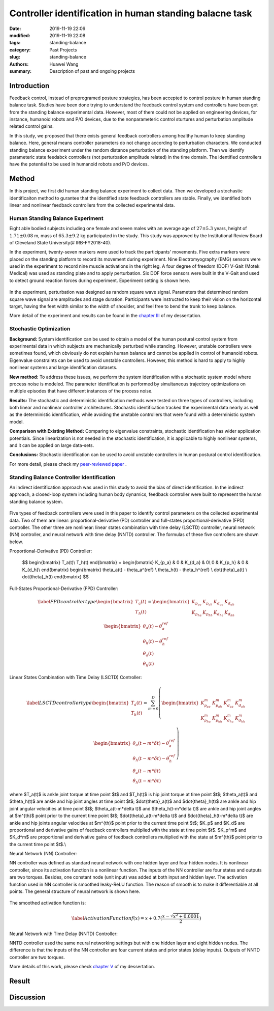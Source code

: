.. _standing_balance:

Controller identification in human standing balacne task
########################################################
:date: 2019-11-19 22:06
:modified: 2019-11-19 22:08
:tags: standing-balance
:category: Past Projects
:slug: standing-balance
:authors: Huawei Wang
:summary: Description of past and ongoing projects

Introduction
""""""""""""

Feedback control, instead of preprogramed posture strategies, has been accepted to control posture in human standing balance task. Studies have been done trying to understand the feedback control system and controllers have been got from the standing balance experimental data. However, most of them could not be applied on engineering devices, for instance, humanoid robots and P/O devices, due to the nonparameteric control sturtures and perturbation amplitude related control gains. 

In this study, we proposed that there exists general feedback controllers among healthy human to keep standing balance. Here, general means controller parameters do not change according to perturbation characters. We conducted standing balance experiment under the random distance perturbation of the standing platform. Then we identify parameteric state feedabck controllers (not perturbation amplitude related) in the time domain. The identified controllers have the potential to be used in humanoid robots and P/O devices.


Method
""""""

In this project, we first did human standing balance experiment to collect data. Then we developed a stochastic identificaiton method to gurantee that the identified state feedback controllers are stable. Finally, we identified both linear and nonlinear feedback controllers from the collected experimental data.

Human Standing Balance Experiment
'''''''''''''''''''''''''''''''''
Eight able bodied subjects including one female and seven males with an average age of :math:`27 \pm 5.3` years, height of :math:`1.71\pm0.08` m, mass of :math:`65.3\pm9.2` kg participated in the study. This study was approved by the Institutional Review Board of Cleveland State University(\# IRB-FY2018-40). 

In the experiment, twenty-seven markers were used to track the participants' movements. Five extra markers were placed on the standing platform to record its movement during experiment. Nine Electromyography (EMG) sensors were used in the experiment to record nine muscle activations in the right leg. A four degree of freedom (DOF) V-Gait (Motek Medical) was used as standing plate and to apply perturbation. Six DOF force sensors were built in the V-Gait and used to detect ground reaction forces during experiment.  Experiment setting is shown here. 

    .. figure:: /images/StandingBalance/ExperimentSetting.png
        :width: 500px
        :align: center
        :alt: alternate text
        :figclass: align-center


In the experiment, perturbation was designed as random square wave signal. Parameters that determined random square wave signal are amplitudes and stage duration. Participants were instructed to keep their vision on the horizontal target, having the feet width similar to the width of shoulder, and feel free to bend the trunk to keep balance.

More detail of the experiment and results can be found in the `chapter III <{static}/pdfs/Dissertation_Chapters.pdf>`_ of my dessertation.


Stochastic Optimization
'''''''''''''''''''''''

**Background:** System identification can be used to obtain a model of the human postural control system from experimental data in which subjects are mechanically perturbed while standing. However, unstable controllers were sometimes found, which obviously do not explain human balance and cannot be applied in control of humanoid robots. Eigenvalue constraints can be used to avoid unstable controllers. However, this method is hard to apply to highly nonlinear systems and large identification datasets.

**New method:** To address these issues, we perform the system identification with a stochastic system model where process noise is modeled. The parameter identification is performed by simultaneous trajectory optimizations on multiple episodes that have different instances of the process noise.

**Results:** The stochastic and deterministic identification methods were tested on three types of controllers, including both linear and nonlinear controller architectures. Stochastic identification tracked the experimental data nearly as well as the deterministic identification, while avoiding the unstable controllers that were found with a deterministic system model.

**Comparison with Existing Method:** Comparing to eigenvalue constraints, stochastic identification has wider application potentials. Since linearization is not needed in the stochastic identification, it is applicable to highly nonlinear systems, and it can be applied on large data-sets.

**Conclusions:** Stochastic identification can be used to avoid unstable controllers in human postural control identification.

For more detail, please check my `peer-reviewed paper <{static}/pdfs/Stochastic_Paper.pdf>`_ .


Standing Balance Controller Identification
''''''''''''''''''''''''''''''''''''''''''

An indirect identification approach was used in this study to avoid the bias of direct identification. In the indirect approach, a closed-loop system including human body dynamics,  feedback controller were built to represent the human standing balance system. 

    .. figure:: /images/StandingBalance/Identification_Structure.png
        :width: 500px
        :align: center
        :alt: alternate text
        :figclass: align-center

Five types of feedback controllers were used in this paper to identify control parameters on the collected experimental data. Two of them are linear: proportional-derivative (PD) controller and full-states proportional-derivative (FPD) controller. The other three are nonlinear: linear states combination with time delay (LSCTD) controller, neural network (NN) controller, and neural network with time delay (NNTD) controller. The formulas of these five controllers are shown below.

Proportional-Derivative (PD) Controller:

	$$
	\begin{bmatrix}
	T_a(t)\\
	T_h(t)
	\end{bmatrix} = 
	\begin{bmatrix}
	K_{p_a} & 0 & K_{d_a} & 0\\
	0 & K_{p_h} & 0 & K_{d_h}\\
	\end{bmatrix}
	\begin{bmatrix}
	\theta_a(t) - \theta_a^{ref} \\ \theta_h(t) - \theta_h^{ref} \\ \dot{\theta}_a(t) \\ \dot{\theta}_h(t)
	\end{bmatrix}
	$$

Full-States Proportional-Derivative (FPD) Controller:

    .. math::
 
	\begin{equation}\label{FPD controller type}
	\begin{bmatrix}
	T_a(t)\\
	T_h(t)
	\end{bmatrix} = 
	\begin{bmatrix}
	K_{p_{aa}} & K_{p_{ah}} & K_{d_{aa}} & K_{d_{ah}}\\
	K_{p_{ha}} & K_{p_{hh}} & K_{d_{ha}} & K_{d_{hh}}\\
	\end{bmatrix}
	\begin{bmatrix}
	\theta_a(t) - \theta_a^{ref} \\ \theta_h(t) - \theta_h^{ref} \\ \dot{\theta}_a(t) \\ \dot{\theta}_h(t)
	\end{bmatrix}
	\end{equation}

Linear States Combination with Time Delay (LSCTD) Controller:

    .. math::
	\begin{equation}\label{LSCTD controller type}
	\begin{bmatrix}
	T_a(t)\\
	T_h(t)
	\end{bmatrix} = \sum_{m=0}^{D}
	\left(
	\begin{bmatrix}
	 K_{p_{aa}}^m & K_{p_{ah}}^m & K_{d_{aa}}^m & K_{d_{ah}}^m\\
	K_{p_{ha}}^m & K_{p_{hh}}^m & K_{d_{ha}}^m & K_{d_{hh}}^m\\
	\end{bmatrix}
	\begin{bmatrix}
	\theta_a(t-m*\delta t) - \theta_a^{ref} \\ \theta_h(t-m*\delta t) - \theta_h^{ref} \\ \dot{\theta}_a(t-m*\delta t) \\ \dot{\theta}_h(t-m*\delta t)
	\end{bmatrix} 
	\right)
	\end{equation}

where  $T_a(t)$ is ankle joint torque at time point $t$ and $T_h(t)$ is hip joint torque at time point $t$; $\theta_a(t)$ and $\theta_h(t)$ are ankle and hip joint angles at time point $t$; $\dot{\theta}_a(t)$ and $\dot{\theta}_h(t)$ are ankle and hip joint angular velocities at time point $t$; $\theta_a(t-m*\delta t)$ and $\theta_h(t-m*\delta t)$ are ankle and hip joint angles at $m^{th}$ point prior to the current time point $t$; $\dot{\theta}_a(t-m*\delta t)$ and $\dot{\theta}_h(t-m*\delta t)$ are ankle and hip joints angular velocities at $m^{th}$ point prior to the current time point $t$; $K_p$ and $K_d$ are proportional and derivative gains of feedback controllers multiplied with the state at time point $t$. $K_p^m$ and $K_d^m$ are proportional and derivative gains of feedback controllers multiplied with the state at $m^{th}$ point prior to the current time point $t$.\\

Neural Network (NN) Controller:

NN controller was defined as standard neural network with one hidden layer and four hidden nodes. It is nonlinear controller, since its activation function is a nonlinear function. The inputs of the NN controller are four states and outputs are two torques. Besides, one constant node (unit input) was added at both input and hidden layer. The activation function used in NN controller is smoothed leaky-ReLU function. The reason of smooth is to make it differentiable at all points. The general structure of neural network is shown here. 

    .. figure:: /images/StandingBalance/NN_general.png
	:width: 500px
	:align: center
	:alt: alternate text
	:figclass: align-center

The smoothed activation function is:

    .. math::
	\begin{equation}\label{Activation Function}
	f(x) =  x + 0.7(\frac{x-\sqrt{x^2+0.0001}}{2})
	\end{equation}

Neural Network with Time Delay (NNTD) Controller:

NNTD controller used the same neural networking settings but with one hidden layer and eight hidden nodes. The difference is that the inputs of the NN controller are four current states and prior states (delay inputs). Outputs of NNTD controller are two torques.

More details of this work, please check `chapter V <{static}/pdfs/Dissertation_Chapters.pdf>`_ of my dessertation.


Result
""""""



Discussion
""""""""""


